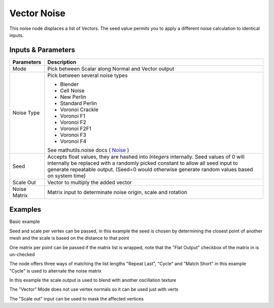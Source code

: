 Vector Noise
============

This noise node displaces a list of Vectors. The seed value permits you to apply a different noise calculation to identical inputs.

Inputs & Parameters
-------------------

+----------------+-------------------------------------------------------------------------+
| Parameters     | Description                                                             |
+================+=========================================================================+
| Mode           | Pick between Scalar along Normal and Vector output                      |
+----------------+-------------------------------------------------------------------------+
| Noise Type     | Pick between several noise types                                        |
|                |                                                                         |
|                | - Blender                                                               |
|                | - Cell Noise                                                            |
|                | - New Perlin                                                            |
|                | - Standard Perlin                                                       |
|                | - Voronoi Crackle                                                       |
|                | - Voronoi F1                                                            |
|                | - Voronoi F2                                                            |
|                | - Voronoi F2F1                                                          |
|                | - Voronoi F3                                                            |
|                | - Voronoi F4                                                            |
|                |                                                                         |
|                | See mathutils.noise docs ( Noise_ )                                     |
+----------------+-------------------------------------------------------------------------+
| Seed           | Accepts float values, they are hashed into *Integers* internally.       |
|                | Seed values of 0 will internally be replaced with a randomly picked     |
|                | constant to allow all seed input to generate repeatable output.         |
|                | (Seed=0 would otherwise generate random values based on system time)    |
+----------------+-------------------------------------------------------------------------+
| Scale Out      | Vector to multiply the added vector                                     |
+----------------+-------------------------------------------------------------------------+
| Noise Matrix   | Matrix input to determinate noise origin, scale and rotation            |
+----------------+-------------------------------------------------------------------------+

Examples
--------



.. image:: https://raw.githubusercontent.com/vicdoval/sverchok/docs_images/images_for_docs/transforms/noisize/noisize_blender_sverchok_example_1.png

Basic example

.. image:: https://raw.githubusercontent.com/vicdoval/sverchok/docs_images/images_for_docs/transforms/noisize/noisize_blender_sverchok_example_2.png

Seed and scale per vertex can be passed, in this example the seed is chosen by determining the closest point of another mesh and the scale is based on the distance to that point

.. image:: https://raw.githubusercontent.com/vicdoval/sverchok/docs_images/images_for_docs/transforms/noisize/noisize_blender_sverchok_example_4.png

One matrix per point can be passed if the matrix list is wrapped, note that the "Flat Output" checkbox of the matrix in is un-checked

.. image:: https://raw.githubusercontent.com/vicdoval/sverchok/docs_images/images_for_docs/transforms/noisize/noisize_blender_sverchok_example_3.png

The node offers three ways of matching the list lengths "Repeat Last", "Cycle" and "Match Short" in this example "Cycle" is used to alternate the noise matrix

.. image:: https://raw.githubusercontent.com/vicdoval/sverchok/docs_images/images_for_docs/transforms/noisize/noisize_blender_sverchok_example_5.png

In this example the scale output is used to blend with another oscillation texture

.. image:: https://raw.githubusercontent.com/vicdoval/sverchok/docs_images/images_for_docs/transforms/noisize/noisize_blender_sverchok_example_6.png

The "Vector" Mode does not use vertex normals so it can be used just with verts

.. image:: https://raw.githubusercontent.com/vicdoval/sverchok/docs_images/images_for_docs/transforms/noisize/noisize_blender_sverchok_example_7.png

The "Scale out" input can be used to mask the affected vertices



.. _Noise: http://www.blender.org/documentation/blender_python_api_current/mathutils.noise.html
